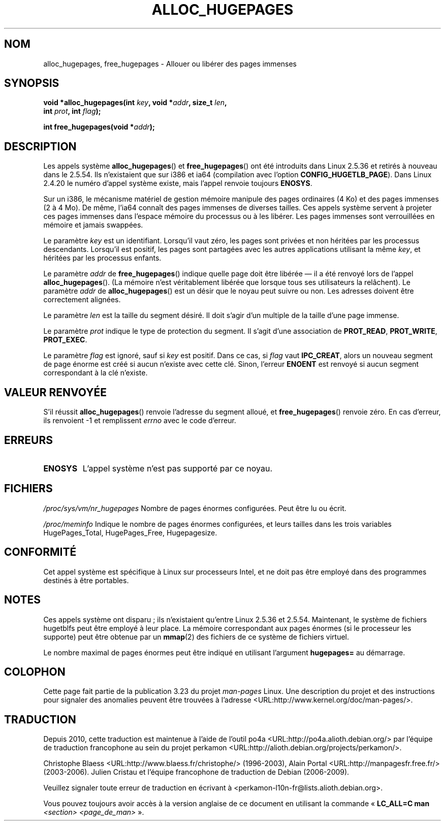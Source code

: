 .\" Hey Emacs! This file is -*- nroff -*- source.
.\"
.\" Copyright 2003 Andries E. Brouwer (aeb@cwi.nl)
.\"
.\" Permission is granted to make and distribute verbatim copies of this
.\" manual provided the copyright notice and this permission notice are
.\" preserved on all copies.
.\"
.\" Permission is granted to copy and distribute modified versions of this
.\" manual under the conditions for verbatim copying, provided that the
.\" entire resulting derived work is distributed under the terms of a
.\" permission notice identical to this one.
.\"
.\" Since the Linux kernel and libraries are constantly changing, this
.\" manual page may be incorrect or out-of-date.  The author(s) assume no
.\" responsibility for errors or omissions, or for damages resulting from
.\" the use of the information contained herein.  The author(s) may not
.\" have taken the same level of care in the production of this manual,
.\" which is licensed free of charge, as they might when working
.\" professionally.
.\"
.\" Formatted or processed versions of this manual, if unaccompanied by
.\" the source, must acknowledge the copyright and authors of this work.
.\"
.\"*******************************************************************
.\"
.\" This file was generated with po4a. Translate the source file.
.\"
.\"*******************************************************************
.TH ALLOC_HUGEPAGES 2 "31 mai 2007" Linux "Manuel du programmeur Linux"
.SH NOM
alloc_hugepages, free_hugepages \- Allouer ou libérer des pages immenses
.SH SYNOPSIS
.nf
.\" asmlinkage unsigned long sys_alloc_hugepages(int key, unsigned long addr,
.\" unsigned long len, int prot, int flag);
\fBvoid *alloc_hugepages(int \fP\fIkey\fP\fB, void *\fP\fIaddr\fP\fB, size_t \fP\fIlen\fP\fB,\fP
\fB                      int \fP\fIprot\fP\fB, int \fP\fIflag\fP\fB);\fP
.sp
.\" asmlinkage int sys_free_hugepages(unsigned long addr);
\fBint free_hugepages(void *\fP\fIaddr\fP\fB);\fP
.fi
.SH DESCRIPTION
Les appels système \fBalloc_hugepages\fP() et \fBfree_hugepages\fP() ont été
introduits dans Linux 2.5.36 et retirés à nouveau dans le 2.5.54. Ils
n'existaient que sur i386 et ia64 (compilation avec l'option
\fBCONFIG_HUGETLB_PAGE\fP). Dans Linux 2.4.20 le numéro d'appel système existe,
mais l'appel renvoie toujours \fBENOSYS\fP.
.LP
Sur un i386, le mécanisme matériel de gestion mémoire manipule des pages
ordinaires (4\ Ko) et des pages immenses (2 à 4\ Mo). De même, l'ia64
connaît des pages immenses de diverses tailles. Ces appels système servent à
projeter ces pages immenses dans l'espace mémoire du processus ou à les
libérer. Les pages immenses sont verrouillées en mémoire et jamais swappées.
.LP
Le paramètre \fIkey\fP est un identifiant. Lorsqu'il vaut zéro, les pages sont
privées et non héritées par les processus descendants. Lorsqu'il est
positif, les pages sont partagées avec les autres applications utilisant la
même \fIkey\fP, et héritées par les processus enfants.
.LP
Le paramètre \fIaddr\fP de \fBfree_hugepages\fP() indique quelle page doit être
libérée \(em il a été renvoyé lors de l'appel \fBalloc_hugepages\fP(). (La
mémoire n'est véritablement libérée que lorsque tous ses utilisateurs la
relâchent). Le paramètre \fIaddr\fP de \fBalloc_hugepages\fP() est un désir que le
noyau peut suivre ou non. Les adresses doivent être correctement alignées.
.LP
Le paramètre \fIlen\fP est la taille du segment désiré. Il doit s'agir d'un
multiple de la taille d'une page immense.
.LP
Le paramètre \fIprot\fP indique le type de protection du segment. Il s'agit
d'une association de \fBPROT_READ\fP, \fBPROT_WRITE\fP, \fBPROT_EXEC\fP.
.LP
Le paramètre \fIflag\fP est ignoré, sauf si \fIkey\fP est positif. Dans ce cas, si
\fIflag\fP vaut \fBIPC_CREAT\fP, alors un nouveau segment de page énorme est créé
si aucun n'existe avec cette clé. Sinon, l'erreur \fBENOENT\fP est renvoyé si
aucun segment correspondant à la clé n'existe.
.SH "VALEUR RENVOYÉE"
S'il réussit \fBalloc_hugepages\fP() renvoie l'adresse du segment alloué, et
\fBfree_hugepages\fP() renvoie zéro. En cas d'erreur, ils renvoient \-1 et
remplissent \fIerrno\fP avec le code d'erreur.
.SH ERREURS
.TP 
\fBENOSYS\fP
L'appel système n'est pas supporté par ce noyau.
.SH FICHIERS
\fI/proc/sys/vm/nr_hugepages\fP Nombre de pages énormes configurées. Peut être
lu ou écrit.
.LP
\fI/proc/meminfo\fP Indique le nombre de pages énormes configurées, et leurs
tailles dans les trois variables HugePages_Total, HugePages_Free,
Hugepagesize.
.SH CONFORMITÉ
Cet appel système est spécifique à Linux sur processeurs Intel, et ne doit
pas être employé dans des programmes destinés à être portables.
.SH NOTES
Ces appels système ont disparu\ ; ils n'existaient qu'entre Linux 2.5.36 et
2.5.54. Maintenant, le système de fichiers hugetblfs peut être employé à
leur place. La mémoire correspondant aux pages énormes (si le processeur les
supporte) peut être obtenue par un \fBmmap\fP(2) des fichiers de ce système de
fichiers virtuel.
.LP
Le nombre maximal de pages énormes peut être indiqué en utilisant l'argument
\fBhugepages=\fP au démarrage.

.\" requires CONFIG_HUGETLB_PAGE (under "Processor type and features")
.\" and CONFIG_HUGETLBFS (under "Filesystems").
.\" mount -t hugetlbfs hugetlbfs /huge
.\" SHM_HUGETLB
.SH COLOPHON
Cette page fait partie de la publication 3.23 du projet \fIman\-pages\fP
Linux. Une description du projet et des instructions pour signaler des
anomalies peuvent être trouvées à l'adresse
<URL:http://www.kernel.org/doc/man\-pages/>.
.SH TRADUCTION
Depuis 2010, cette traduction est maintenue à l'aide de l'outil
po4a <URL:http://po4a.alioth.debian.org/> par l'équipe de
traduction francophone au sein du projet perkamon
<URL:http://alioth.debian.org/projects/perkamon/>.
.PP
Christophe Blaess <URL:http://www.blaess.fr/christophe/> (1996-2003),
Alain Portal <URL:http://manpagesfr.free.fr/> (2003-2006).
Julien Cristau et l'équipe francophone de traduction de Debian\ (2006-2009).
.PP
Veuillez signaler toute erreur de traduction en écrivant à
<perkamon\-l10n\-fr@lists.alioth.debian.org>.
.PP
Vous pouvez toujours avoir accès à la version anglaise de ce document en
utilisant la commande
«\ \fBLC_ALL=C\ man\fR \fI<section>\fR\ \fI<page_de_man>\fR\ ».
